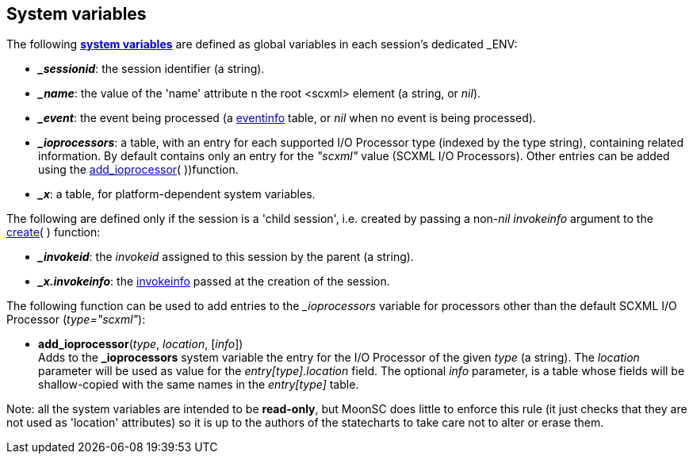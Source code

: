 
[[system_variables]]
== System variables

The following https://www.w3.org/TR/scxml/#SystemVariables[*system variables*] are defined
as global variables in each session's dedicated $$_ENV$$:

* *_$$_sessionid$$_*: the session identifier (a string).
* *_$$_name$$_*: the value of the 'name' attribute n the root &lt;scxml&gt; element (a string, or _nil_).
* *_$$_event$$_*: the event being processed (a <<eventinfo, eventinfo>> table, or _nil_ when no event
is being processed).
* *_$$_ioprocessors$$_*: a table, with an entry for each supported I/O Processor type (indexed by the type
string), containing related information. By default contains only an entry for the _"scxml"_ value
(SCXML I/O Processors). Other entries can be added using the <<add_ioprocessor, add_ioprocessor>>(&nbsp;))function.
* *_$$_x$$_*: a table, for platform-dependent system variables.

The following are defined only if the session is a 'child session', i.e. created by passing
a non-_nil_ _invokeinfo_ argument to the <<create, create>>(&nbsp;) function:

* *_$$_invokeid$$_*: the _invokeid_ assigned to this session by the parent (a string).
* *_$$_x.invokeinfo$$_*: the <<invokeinfo, invokeinfo>> passed at the creation of the session.


The following function can be used to add entries to the _$$_$$ioprocessors_ variable for
processors other than the default SCXML I/O Processor (_type="scxml"_):

[[add_ioprocessor]]
* *add_ioprocessor*(_type_, _location_, [_info_]) +
[small]#Adds to the *$$_$$ioprocessors* system variable the entry for the I/O Processor
of the given _type_ (a string). The _location_ parameter will be used as value for the
_entry[type].location_ field. The optional _info_ parameter, is a table whose fields will
be shallow-copied with the same names in the _entry[type]_ table.#

Note: all the system variables are intended to be *read-only*, but MoonSC does little to
enforce this rule (it just checks that they are not used as 'location' attributes) so it is
up to the authors of the statecharts to take care not to alter or erase them.


